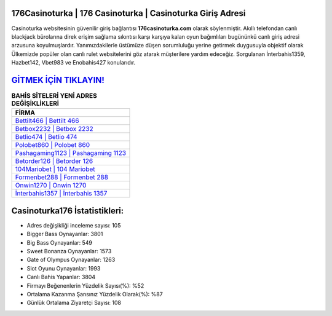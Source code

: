 ﻿176Casinoturka | 176 Casinoturka | Casinoturka Giriş Adresi
===================================

.. image:: images/casinoturka-giris.jpg
   :width: 600
   
Casinoturka websitesinin güvenilir giriş bağlantısı **176casinoturka.com** olarak söylenmiştir. Akıllı telefondan canlı blackjack bürolarına direk erişim sağlama sıkıntısı karşı karşıya kalan oyun bağımlıları bugününkü canlı giriş adresi arzusuna koyulmuşlardır. Yanımızdakilerle üstümüze düşen sorumluluğu yerine getirmek duygusuyla objektif olarak Ülkemizde popüler olan  canlı rulet websitelerini göz atarak müşterilere yardım edeceğiz. Sorgulanan İnterbahis1359, Hazbet142, Vbet983 ve Enobahis427 konularıdır.

`GİTMEK İÇİN TIKLAYIN! <https://cutt.ly/QwVVg2Vk>`_
==============

.. list-table:: **BAHİS SİTELERİ YENİ ADRES DEĞİŞİKLİKLERİ**
   :widths: 100
   :header-rows: 1

   * - FİRMA
   * - `Bettilt466 | Bettilt 466 <bettilt466-bettilt-466-bettilt-giris-adresi.html>`_
   * - `Betbox2232 | Betbox 2232 <betbox2232-betbox-2232-betbox-giris-adresi.html>`_
   * - `Betlio474 | Betlio 474 <betlio474-betlio-474-betlio-giris-adresi.html>`_	 
   * - `Polobet860 | Polobet 860 <polobet860-polobet-860-polobet-giris-adresi.html>`_	 
   * - `Pashagaming1123 | Pashagaming 1123 <pashagaming1123-pashagaming-1123-pashagaming-giris-adresi.html>`_ 
   * - `Betorder126 | Betorder 126 <betorder126-betorder-126-betorder-giris-adresi.html>`_
   * - `104Mariobet | 104 Mariobet <104mariobet-104-mariobet-mariobet-giris-adresi.html>`_	 
   * - `Formenbet288 | Formenbet 288 <formenbet288-formenbet-288-formenbet-giris-adresi.html>`_
   * - `Onwin1270 | Onwin 1270 <onwin1270-onwin-1270-onwin-giris-adresi.html>`_
   * - `İnterbahis1357 | İnterbahis 1357 <interbahis1357-interbahis-1357-interbahis-giris-adresi.html>`_
	 
Casinoturka176 İstatistikleri:
===================================	 
* Adres değişikliği inceleme sayısı: 105
* Bigger Bass Oynayanlar: 3801
* Big Bass Oynayanlar: 549
* Sweet Bonanza Oynayanlar: 1573
* Gate of Olympus Oynayanlar: 1263
* Slot Oyunu Oynayanlar: 1993
* Canlı Bahis Yapanlar: 3804
* Firmayı Beğenenlerin Yüzdelik Sayısı(%): %52
* Ortalama Kazanma Şansınız Yüzdelik Olarak(%): %87
* Günlük Ortalama Ziyaretçi Sayısı: 108
